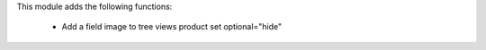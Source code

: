 This module adds the following functions:

 - Add a field image to tree views product set optional="hide"
